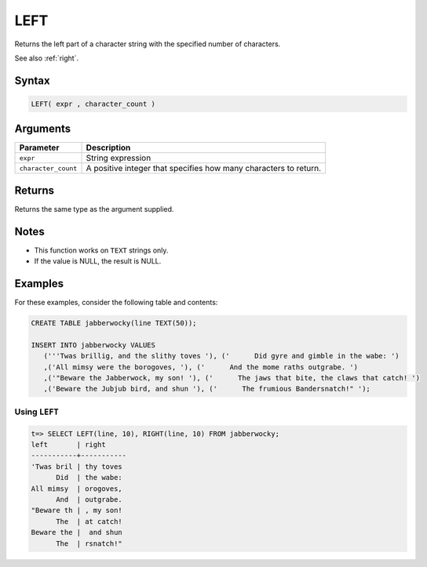 .. _left:

**************************
LEFT
**************************

Returns the left part of a character string with the specified number of characters.

See also :ref:`right`.

Syntax
==========

.. code-block:: postgres

   LEFT( expr , character_count )

Arguments
============

.. list-table:: 
   :widths: auto
   :header-rows: 1
   
   * - Parameter
     - Description
   * - ``expr``
     - String expression
   * - ``character_count``
     - A positive integer that specifies how many characters to return.

Returns
============

Returns the same type as the argument supplied.

Notes
=======

* This function works on ``TEXT`` strings only.

* If the value is NULL, the result is NULL.

Examples
===========

For these examples, consider the following table and contents:

.. code-block:: postgres

   CREATE TABLE jabberwocky(line TEXT(50));

   INSERT INTO jabberwocky VALUES 
      ('''Twas brillig, and the slithy toves '), ('      Did gyre and gimble in the wabe: ')
      ,('All mimsy were the borogoves, '), ('      And the mome raths outgrabe. ')
      ,('"Beware the Jabberwock, my son! '), ('      The jaws that bite, the claws that catch! ')
      ,('Beware the Jubjub bird, and shun '), ('      The frumious Bandersnatch!" ');


Using ``LEFT``
-------------------------------

.. code-block:: psql

   t=> SELECT LEFT(line, 10), RIGHT(line, 10) FROM jabberwocky;
   left       | right     
   -----------+-----------
   'Twas bril | thy toves 
         Did  | the wabe: 
   All mimsy  | orogoves, 
         And  | outgrabe. 
   "Beware th | , my son! 
         The  | at catch! 
   Beware the |  and shun 
         The  | rsnatch!" 